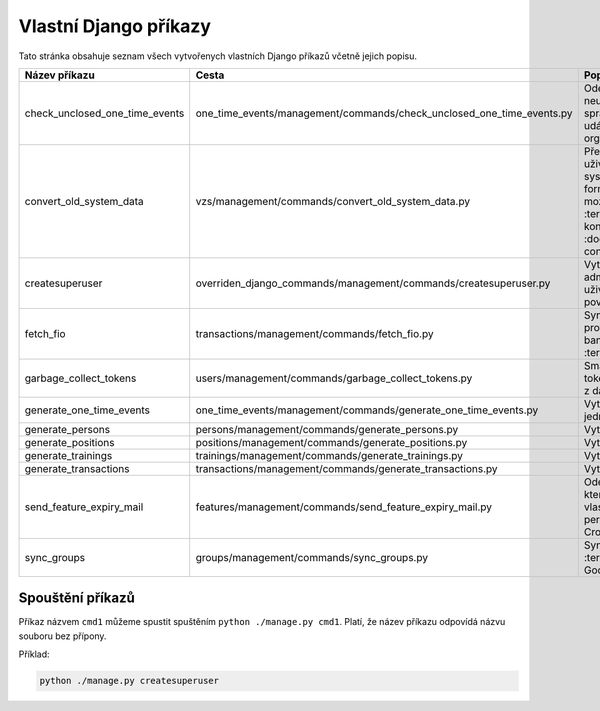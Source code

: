 .. _vlastni_django_prikazy:

***************************************
Vlastní Django příkazy
***************************************
Tato stránka obsahuje seznam všech vytvořenych vlastních Django příkazů včetně jejich popisu.

.. list-table::
   :widths: 10 40 40
   :header-rows: 1

   * - Název příkazu
     - Cesta
     - Popis
   * - check_unclosed_one_time_events
     - one_time_events/management/commands/check_unclosed_one_time_events.py
     - Odešle upozornění na neuzavřenou událost správci kategorie události a organizátorům.
   * - convert_old_system_data
     - vzs/management/commands/convert_old_system_data.py
     - Převede CSV soubor s uživateli ze starého systému na data ve formátu JSON, který je možné načíst do :term:`IS` Více o konverzi viz :doc:`../uživatelská/data-conversion`.
   * - createsuperuser
     - overriden_django_commands/management/commands/createsuperuser.py
     - Vytvoří nového administrátorského uživatele se všemi povoleními.
   * - fetch_fio
     - transactions/management/commands/fetch_fio.py
     - Synchronizuje transakce provedené na bankovním účtu :term:`Organizace`.
   * - garbage_collect_tokens
     - users/management/commands/garbage_collect_tokens.py
     - Smaže expirované tokeny pro obnovu hesel z databáze.
   * - generate_one_time_events
     - one_time_events/management/commands/generate_one_time_events.py
     - Vytvoří nové jednorázové události.
   * - generate_persons
     - persons/management/commands/generate_persons.py
     - Vytvoří nové osoby.
   * - generate_positions
     - positions/management/commands/generate_positions.py
     - Vytvoří nové pozice.
   * - generate_trainings
     - trainings/management/commands/generate_trainings.py
     - Vytvoří nové tréninky.
   * - generate_transactions
     - transactions/management/commands/generate_transactions.py
     - Vytvoří nové transakce.
   * - send_feature_expiry_mail
     - features/management/commands/send_feature_expiry_mail.py
     - Odešle email osobám, kterým brzy vyprší vlastnost. Tento příkaz je periodicky volán Cronem.
   * - sync_groups
     - groups/management/commands/sync_groups.py
     - Synchronizuje skupiny v :term:`IS` se skupinami v Google Workspace.


-----------------------------------
Spouštění příkazů
-----------------------------------
Příkaz názvem ``cmd1`` můžeme spustit spuštěním ``python ./manage.py cmd1``. Platí, že název příkazu odpovídá názvu souboru bez přípony. 

Příklad:

.. code-block:: console

    python ./manage.py createsuperuser